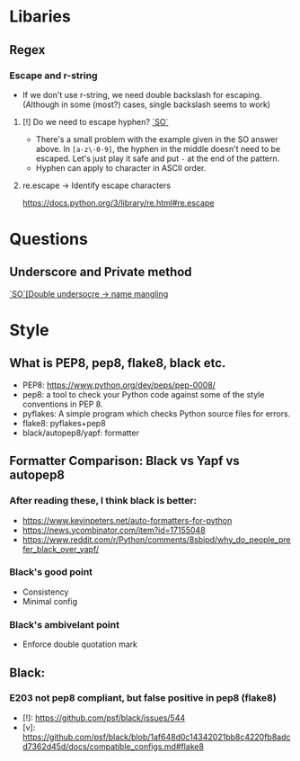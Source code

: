 * Libaries
** Regex
*** Escape and r-string
- If we don't use r-string, we need double backslash for escaping. (Although in some (most?) cases, single backslash seems to work)
****  [!] Do we need to escape hyphen? [[https://stackoverflow.com/a/9589642][`SO`]]
- There's a small problem with the example given in the SO answer above. In ~[a-z\-0-9]~, the hyphen in the middle doesn't need to be escaped. Let's just play it safe and put ~-~ at the end of the pattern.
- Hyphen can apply to character in ASCII order.
**** re.escape -> Identify escape characters
https://docs.python.org/3/library/re.html#re.escape
* Questions
** Underscore and Private method
[[https://stackoverflow.com/a/1301369][`SO`[Double undersocre -> name mangling]]
* Style
** What is PEP8, pep8, flake8, black etc.
- PEP8: https://www.python.org/dev/peps/pep-0008/
- pep8: a tool to check your Python code against some of the style conventions in PEP 8.
- pyflakes: A simple program which checks Python source files for errors.
- flake8: pyflakes+pep8
- black/autopep8/yapf: formatter
** Formatter Comparison: Black vs Yapf vs autopep8
*** After reading these, I think black is better:
- https://www.kevinpeters.net/auto-formatters-for-python
- https://news.ycombinator.com/item?id=17155048
- https://www.reddit.com/r/Python/comments/8sbipd/why_do_people_prefer_black_over_yapf/
*** Black's good point
- Consistency
- Minimal config
*** Black's ambivelant point
- Enforce double quotation mark
** Black:
*** E203 not pep8 compliant, but false positive in pep8 (flake8)
- [!]: https://github.com/psf/black/issues/544
- [v]: https://github.com/psf/black/blob/1af648d0c14342021bb8c4220fb8adcd7362d45d/docs/compatible_configs.md#flake8

